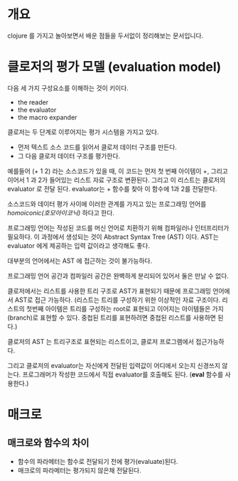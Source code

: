 

* 개요
clojure 를 가지고 놀아보면서 배운 점들을 두서없이 정리해보는 문서입니다. 


* 클로저의 평가 모델 (evaluation model)
다음 세 가지 구성요소를 이해하는 것이 키이다. 

- the reader
- the evaluator
- the macro expander

클로저는 두 단계로 이루어지는 평가 시스템을 가지고 있다. 

- 먼저 텍스트 소스 코드를 읽어서 클로저 데이터 구조를 만든다. 
- 그 다음 클로저 데이터 구조를 평가한다. 

예를들어 (+ 1 2) 라는 소스코드가 있을 때, 이 코드는 먼저 첫 번째 아이템이 +, 그리고 이어서 1 과 2가 들어있는 리스트 자료 구조로 변환된다. 
그리고 이 리스트는 클로저의 evaluator 로 전달 된다. evaluator는 + 함수를 찾아 이 함수에 1과 2를 전달한다. 

소스코드와 데이터 평가 사이에 이러한 관계를 가지고 있는 프로그래밍 언어를 /homoiconic(호모아이코닉)/ 하다고 한다. 



프로그래밍 언어는 작성된 코드를 머신 언어로 치환하기 위해 컴파일러나 인터프리터가 필요하다. 
이 과정에서 생성되는 것이 Abstract Syntax Tree (AST) 이다. AST는 evaluator 에게 제공하는 입력 값이라고 생각해도 좋다. 

대부분의 언어에서는 AST 에 접근하는 것이 불가능하다. 

프로그래밍 언어 공간과 컴파일러 공간은 완벽하게 분리되어 있어서 둘은 만날 수 없다. 

클로저에서는 리스트를 사용한 트리 구조로 AST가 표현되기 때문에 프로그래밍 언어에서 AST로 접근 가능하다. (리스트는 트리를 구성하기 위한 이상적인 자료 구조이다. 리스트의 첫번째 아이템은 트리를 구성하는 root로 표현되고 이어지는 아이템들은 가지(branch)로 표현할 수 있다. 중첩된 트리를 표현하려면 중첩된 리스트를 사용하면 된다.)

클로저의 AST 는 트리구조로 표현되는 리스트이고, 클로저 프로그램에서 접근가능하다. 

그리고 클로저의 evaluator는 자신에게 전달된 입력값이 어디에서 오는지 신경쓰지 않는다. 프로그래머가 작성한 코드에서 직접 evaluator를 호출해도 된다. (*eval* 함수를 사용한다.)







* 매크로 
** 매크로와 함수의 차이
- 함수의 파라메터는 함수로 전달되기 전에 평가(evaluate)된다. 
- 매크로의 파라메터는 평가되지 않은채 전달된다. 


